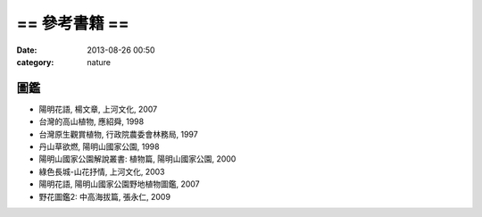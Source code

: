 == 參考書籍 ==
################
:date: 2013-08-26 00:50
:category: nature


圖鑑
=======

* 陽明花語, 楊文章, 上河文化, 2007
* 台灣的高山植物, 應紹舜, 1998
* 台灣原生觀賞植物, 行政院農委會林務局, 1997
* 丹山草欲燃, 陽明山國家公園, 1998
* 陽明山國家公園解說叢書: 植物篇, 陽明山國家公園, 2000
* 綠色長城-山花抒情, 上河文化, 2003
* 陽明花語, 陽明山國家公園野地植物圖鑑, 2007
* 野花圖鑑2: 中高海拔篇, 張永仁, 2009

